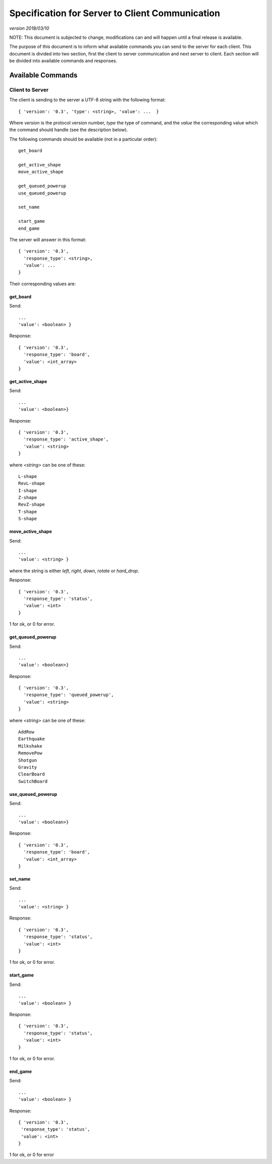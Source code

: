 Specification for Server to Client Communication
================================================

*version 2018/03/10*

NOTE: This document is subjected to change, modifications can and will happen
until a final release is available.

The purpose of this document is to inform what available commands you can send
to the server for each client. This document is divided into two section, first
the client to server communication and next server to client. Each section will
be divided into available commands and responses.

Available Commands
------------------

Client to Server
^^^^^^^^^^^^^^^^

The client is sending to the server a UTF-8 string with the following
format: ::

   { 'version': '0.3', 'type': <string>, 'value': ...  }


Where `version` is the protocol version number, `type` the type of
command, and the `value` the corresponding value which the command
should handle (see the description below).

The following commands should be available (not in a particular order): ::

   get_board

   get_active_shape
   move_active_shape

   get_queued_powerup
   use_queued_powerup

   set_name

   start_game
   end_game


The server will answer in this format: ::

   { 'version': '0.3',
     'response_type': <string>,
     'value': ...
   }


Their corresponding values are:

get_board
"""""""""
Send: ::

   ...
   'value': <boolean> }

Response: ::

   { 'version': '0.3',
     'response_type': 'board',
     'value': <int_array>
   }


get_active_shape
""""""""""""""""
Send: ::

   ...
   'value': <boolean>}

Response: ::

   { 'version': '0.3',
     'response_type': 'active_shape',
     'value': <string>
   }

where `<string>` can be one of these: ::

   L-shape
   RevL-shape
   I-shape
   Z-shape
   RevZ-shape
   T-shape
   S-shape

move_active_shape
"""""""""""""""""
Send: ::

   ...
   'value': <string> }

where the string is either `left`, `right`, `down`, `rotate` or `hard_drop`.

Response: ::

   { 'version': '0.3',
     'response_type': 'status',
     'value': <int>
   }

1 for ok, or 0 for error.

get_queued_powerup
""""""""""""""""""
Send: ::

   ...
   'value': <boolean>}

Response: ::

   { 'version': '0.3',
     'response_type': 'queued_powerup',
     'value': <string>
   }

where `<string>` can be one of these: ::

   AddRow
   Earthquake
   Milkshake
   RemovePow
   Shotgun
   Gravity
   ClearBoard
   SwitchBoard
   
use_queued_powerup
""""""""""""""""""
Send: ::

   ...
   'value': <boolean>}

Response: ::

   { 'version': '0.3',
     'response_type': 'board',
     'value': <int_array>
   }

set_name
""""""""
Send: ::

   ...
   'value': <string> }

Response: ::

   { 'version': '0.3',
     'response_type': 'status',
     'value': <int>
   }

1 for ok, or 0 for error.

start_game
""""""""""

Send: ::

   ...
   'value': <boolean> }

Response: ::

   { 'version': '0.3',
     'response_type': 'status',
     'value': <int>
   }

1 for ok, or 0 for error.

end_game
""""""""

Send: ::

   ...
   'value': <boolean> }

Response: ::

   { 'version': '0.3',
    'response_type': 'status',
    'value': <int>
   }

1 for ok, or 0 for error 
